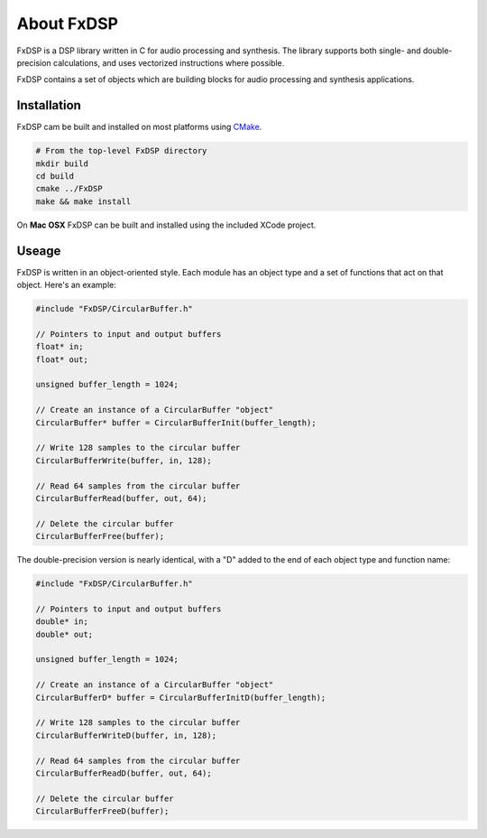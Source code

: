 About FxDSP
===========

FxDSP is a DSP library written in C for audio processing and synthesis.  The
library supports both single- and double-precision calculations, and uses
vectorized instructions where possible.

FxDSP contains a set of objects which are building blocks for audio processing
and synthesis applications.


Installation
------------
FxDSP cam be built and installed on most platforms using `CMake
<http://www.cmake.org>`_.

.. code-block:: bash

    # From the top-level FxDSP directory
    mkdir build
    cd build
    cmake ../FxDSP
    make && make install

On **Mac OSX** FxDSP can be built and installed using the included XCode
project.

Useage
------
FxDSP is written in an object-oriented style.  Each module has an object
type and a set of functions that act on that object. Here's an example:

.. code-block:: c

    #include "FxDSP/CircularBuffer.h"

    // Pointers to input and output buffers
    float* in;
    float* out;

    unsigned buffer_length = 1024;

    // Create an instance of a CircularBuffer "object"
    CircularBuffer* buffer = CircularBufferInit(buffer_length);

    // Write 128 samples to the circular buffer
    CircularBufferWrite(buffer, in, 128);

    // Read 64 samples from the circular buffer
    CircularBufferRead(buffer, out, 64);

    // Delete the circular buffer
    CircularBufferFree(buffer);

The double-precision version is nearly identical, with a "D" added to the end
of each object type and function name:

.. code-block:: c

    #include "FxDSP/CircularBuffer.h"

    // Pointers to input and output buffers
    double* in;
    double* out;

    unsigned buffer_length = 1024;

    // Create an instance of a CircularBuffer "object"
    CircularBufferD* buffer = CircularBufferInitD(buffer_length);

    // Write 128 samples to the circular buffer
    CircularBufferWriteD(buffer, in, 128);

    // Read 64 samples from the circular buffer
    CircularBufferReadD(buffer, out, 64);

    // Delete the circular buffer
    CircularBufferFreeD(buffer);

